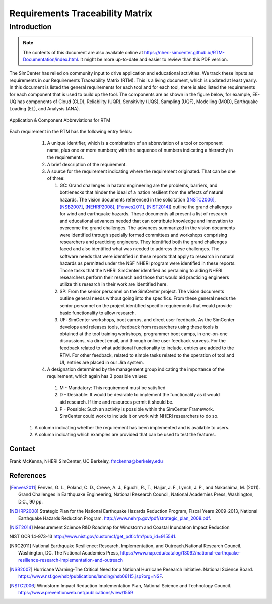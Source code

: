 .. raw:: latex

    \begin{landscape}


################################
Requirements Traceability Matrix
################################

++++++++++++
Introduction
++++++++++++

.. note::
   The contents of this document are also available online at https://nheri-simcenter.github.io/RTM-Documentation/index.html. It might be more up-to-date and easier to review than this PDF version.


The SimCenter has relied on community input to drive application and educational activities. We track these inputs as requirements in our Requirements Traceability Matrix (RTM). This is a living document, which is updated at least yearly. In this document is listed the general requirements for each tool and for each tool, there is also listed the requirements for each component that is used to build up the tool. The components are as shown in the figure below, for example, EE-UQ has components of Cloud (CLD), Reliability (UQR), Sensitivity (UQS), Sampling (UQF), Modelling (MOD), Earthquake Loading (EL), and Analysis (ANA).

.. _figRTM:

.. figure:: figures/RTM.png
   :align: center
   :width: 60%
   :figclass: align-center

   Application & Component Abbreviations for RTM

Each requirement in the RTM has the following entry fields:

   #. A unique identifier, which is a combination of an abbreviation of a tool or component name, plus one or more numbers; with the sequence of numbers indicating a hierarchy in the requirements.

   #. A brief description of the requirement.

   #. A source for the requirement indicating where the requirement originated. That can be one of three:
      
      #. GC: Grand challenges in hazard engineering are the problems, barriers, and bottlenecks that hinder the ideal of a nation resilient from the effects of natural hazards. The vision documents referenced in the solicitation ([NSTC2006]_, [NSB2007]_, [NEHRP2008]_, [Fenves2011]_, [NIST2014]_) outline the grand challenges for wind and earthquake hazards. These documents all present a list of research and educational advances needed that can contribute knowledge and innovation to overcome the grand challenges. The advances summarized in the vision documents were identified through specially formed committees and workshops comprising researchers and practicing engineers. They identified both the grand challenges faced and also identified what was needed to address these challenges. The software needs that were identified in these reports that apply to research in natural hazards as permitted under the NSF NHERI program were identified in these reports. Those tasks that the NHERI SimCenter identified as pertaining to aiding NHERI researchers perform their research and those that would aid practicing engineers utilize this research in their work are identified here.
	 
      #. SP: From the senior personnel on the SimCenter project. The vision documents outline general needs without going into the specifics. From these general needs the senior personnel on the project identified specific requirements that would provide basic functionality to allow research.
    
      #. UF: SimCenter workshops, boot camps, and direct user feedback. As the SimCenter develops and releases tools, feedback from researchers using these tools is obtained at the tool training workshops, programmer boot camps, in one-on-one discussions, via direct email, and through online user feedback surveys. For the feedback related to what additional functionality to include, entries are added to the RTM. For other feedback, related to simple tasks related to the operation of tool and UI, entries are placed in our Jira system.

   #. A designation determined by the management group indicating the importance of the requirement, which again has 3 possible values:
     #.   M - Mandatory: This requirement must be satisfied 
     #.   D - Desirable: It would be desirable to implement the functionality as it would aid research. If time and resources permit it should be.
     #.   P - Possible: Such an activity is possible within the SimCenter Framework. SimCenter could work to include it or work with NHERI researchers to do so.

  #. A column indicating whether the requirement has been implemented and is available to users.

  #. A column indicating which examples are provided that can be used to test the features.


.. toctree-filt::
   :caption: All Requirements
   :maxdepth: 1
   :numbered: 4

   All-Requirements_allCols

   
Contact
=======
Frank McKenna, NHERI SimCenter, UC Berkeley, fmckenna@berkeley.edu

References
==========

.. [Fenves2011]
   Fenves, G. L., Poland, C. D., Crewe, A. J., Eguchi, R., T., Hajjar, J. F., Lynch, J. P., and Nakashima, M. (2011). Grand Challenges in Earthquake Engineering, National Research Council, National Academies Press, Washington, D.C., 90 pp.

.. [NEHRP2008]
   Strategic Plan for the National Earthquake Hazards Reduction Program, Fiscal Years 2009-2013, National Earthquake Hazards Reduction Program. http://www.nehrp.gov/pdf/strategic_plan_2008.pdf.

.. [NIST2014] Measurement Science R&D Roadmap for Windstorm and Coastal Inundation Impact Reduction
NIST GCR 14-973-13 http://www.nist.gov/customcf/get_pdf.cfm?pub_id=915541.

.. [NRC2011] National Earthquake Resilience: Research, Implementation, and Outreach.National Research Council. Washington, DC. The National Academies Press, https://www.nap.edu/catalog/13092/national-earthquake-resilience-research-implementation-and-outreach 

.. [NSB2007] Hurricane Warning-The Critical Need for a National Hurricane Research Initiative. National Science Board. https://www.nsf.gov/nsb/publications/landing/nsb06115.jsp?org=NSF.

.. [NSTC2006] Windstorm Impact Reduction Implementation Plan, National Science and Technology Council. https://www.preventionweb.net/publications/view/1559


.. raw:: latex

    \end{landscape}
	     
